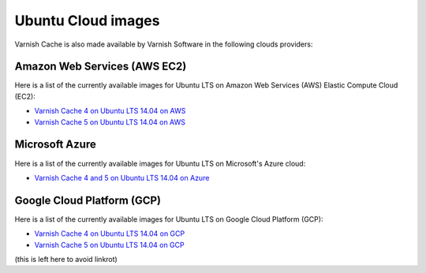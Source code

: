 ..
	Copyright (c) 2019 Varnish Software AS
	SPDX-License-Identifier: BSD-2-Clause
	See LICENSE file for full text of license

.. _cloud-ubuntu:

Ubuntu Cloud images
-------------------

Varnish Cache is also made available by Varnish Software in the following
clouds providers:

Amazon Web Services (AWS EC2)
.............................

Here is a list of the currently available images for Ubuntu LTS on
Amazon Web Services (AWS) Elastic Compute Cloud (EC2):

* `Varnish Cache 4 on Ubuntu LTS 14.04 on AWS`_
* `Varnish Cache 5 on Ubuntu LTS 14.04 on AWS`_

.. _`Varnish Cache 4 on Ubuntu LTS 14.04 on AWS`: https://aws.amazon.com/marketplace/pp/B01H2063F6
.. _`Varnish Cache 5 on Ubuntu LTS 14.04 on AWS`: https://aws.amazon.com/marketplace/pp/B01MU4VLOA

Microsoft Azure
...............

Here is a list of the currently available images for Ubuntu LTS on
Microsoft's Azure cloud:

* `Varnish Cache 4 and 5 on Ubuntu LTS 14.04 on Azure`_

.. _`Varnish Cache 4 and 5 on Ubuntu LTS 14.04 on Azure`: https://azuremarketplace.microsoft.com/en-us/marketplace/apps/varnish.varnish-cache_

Google Cloud Platform (GCP)
...........................

Here is a list of the currently available images for Ubuntu LTS on
Google Cloud Platform (GCP):

* `Varnish Cache 4 on Ubuntu LTS 14.04 on GCP`_
* `Varnish Cache 5 on Ubuntu LTS 14.04 on GCP`_

.. _`Varnish Cache 4 on Ubuntu LTS 14.04 on GCP`: https://console.cloud.google.com/launcher/details/varnish-public/varnish-cache-4-payg-ubuntu
.. _`Varnish Cache 5 on Ubuntu LTS 14.04 on GCP`: https://console.cloud.google.com/launcher/details/varnish-public/varnish-cache-5-payg-ubuntu

(this is left here to avoid linkrot)
